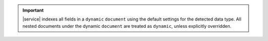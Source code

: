 .. important::

   |service| indexes all fields in a ``dynamic`` ``document`` using the 
   default settings for the detected data type. 
   All nested documents under the dynamic ``document`` are treated as ``dynamic``,
   unless explicitly overridden.
